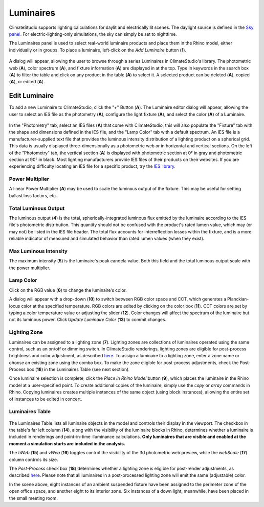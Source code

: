 Luminaires
================================================
ClimateStudio supports lighting calculations for daylit and electrically lit scenes. The daylight source is defined in the `Sky panel`_. For electric-lighting-only simulations, the sky can simply be set to nighttime. 

.. _Sky panel: sky.html

The Luminaires panel is used to select real-world luminaire products and place them in the Rhino model, either individually or in groups. To place a luminaire, left-click on the *Add Luminaire* button (**1**).

.. figure:: images/subPanel_luminaires.png
   :width: 900px
   :align: center
   
A dialog will appear, allowing the user to browse through a series Luminaires in ClimateStudio's library. 
The photometric web (**A**), color spectrum (**A**), and fixture information (**A**) are displayed in at the top. 
Type in keywords in the search box (**A**) to filter the table and click on any product in the table (**A**) to select it. 
A selected product can be deleted (**A**), copied (**A**), or edited (**A**). 

.. figure:: images/subPanel_selectLuminaire.png
   :width: 900px
   :align: center


Edit Luminaire
----------------------------------------------------
To add a new Luminaire to ClimateStudio, click the "+" Button (**A**). 
The Luminaire editor dialog will appear, allowing the user to select an IES file as the photometry (**A**), configure the light fixture (**A**), and select the color (**A**) of a Luminaire. 

.. figure:: images/subPanel_selectLuminaire.png
   :width: 900px
   :align: center

In the "Photometry" tab, select an IES files (**A**) that come with ClimateStudio, this will also populate the "Fixture" tab with the shape and dimensions defined in the IES file, and the "Lamp Color" tab with a default spectrum. 
An IES file is a manufacturer-supplied text file that provides the luminous intensity distribution of a lighting product on a spherical grid. 
This data is usually displayed three-dimensionally as a photometric web or in horizontal and vertical sections. 
On the left of the "Photometry" tab, the vertical section (**A**) is displayed with photometric section at 0° in gray and photometric section at 90° in black. 
Most lighting manufacturers provide IES files of their products on their websites. 
If you are experiencing difficulty locating an IES file for a specific product, try the `IES library`_. 

.. _IES library: https://ieslibrary.com/en/home

Power Multiplier
<<<<<<<<<<<<<<<<<<<<<<<<<<<<<<<
A linear Power Multiplier (**A**) may be used to scale the luminous output of the fixture. This may be useful for setting ballast loss factors, etc. 



Total Luminous Output
<<<<<<<<<<<<<<<<<<<<<<<<<<<<<<<
The luminous output (**4**) is the total, spherically-integrated luminous flux emitted by the luminaire according to the IES file's photometric distribution. This quantity should not be confused with the product's rated lumen value, which may (or may not) be listed in the IES file header. The total flux accounts for interreflection losses within the fixture, and is a more reliable indicator of measured and simulated behavior than rated lumen values (when they exist).

Max Luminous Intensity
<<<<<<<<<<<<<<<<<<<<<<<<<<<<<<<
The maximum intensity (**5**) is the luminaire's peak candela value. Both this field and the total luminous output scale with the power multiplier.

Lamp Color
<<<<<<<<<<<<<<<<<<<<<<<<<<<<<<<

Click on the RGB value (**6**) to change the luminaire's color. 


A dialog will appear with a drop-down (**10**) to switch between RGB color space and CCT, which generates a Planckian-locus color at the specified temperature. 
RGB colors are edited by clicking on the color box (**11**). 
CCT colors are set by typing a color temperature value or adjusting the slider (**12**). Color changes will affect the spectrum of the luminaire but not its luminous power.
Click *Update Luminaire Color* (**13**) to commit changes. 

.. figure:: images/subPanel_selectLuminaireColor.png
   :width: 900px
   :align: center


Lighting Zone
<<<<<<<<<<<<<<<<<<<<<<<<<<<<<<<

Luminaires can be assigned to a lighting zone (**7**). Lighting zones are collections of luminaires operated using the same control, such as an on/off or dimming switch. In ClimateStudio renderings, lighting zones are eligible for post-process brightness and color adjustment, as described `here`_. To assign a luminaire to a lighting zone, enter a zone name or choose an existing zone using the combo box. To make the zone eligible for post-process adjustments, check the Post-Process box (**18**) in the Luminaires Table (see next section).

.. _here: radianceRender.html#post-processing-of-lighting-zones

Once luminaire selection is complete, click the *Place in Rhino Model* button (**9**), 
which places the luminaire in the Rhino model at a user-specified point.
To create additional copies of the luminaire, simply use the *copy* or *array* commands in Rhino. 
Copying luminaires creates multiple instances of the same object (using block instances), 
allowing the entire set of instances to be edited in concert. 


Luminaires Table
<<<<<<<<<<<<<<<<<<<<<<<<<<<<<<<

.. figure:: images/subPanel_luminairesTable.png
   :width: 900px
   :align: center

The Luminaires Table lists all luminaire objects in the model and controls their display in the viewport. The checkbox in the table's far left column (**14**), along with the visibility of the luminaire blocks in Rhino, 
determines whether a luminaire is included in renderings and point-in-time illuminance calculations. 
**Only luminaires that are visible and enabled at the moment a simulation starts are included in the analysis.**

The *hWeb* (**15**) and *vWeb* (**16**) toggles control the visibility of the 3d photometric web preview, while the *webScale* (**17**) column controls its size. 

The *Post-Process* check box (**18**) determines whether a lighting zone is eligible for post-render adjustments, as described `here`_. Please note that all luminaires in a post-processed lighting zone will emit the same (adjustable) color. 

.. _here: radianceRender.html#post-processing-of-lighting-zones

In the scene above, eight instances of an ambient suspended fixture have been assigned to the perimeter zone of the open office space, and another eight to its interior zone. Six instances of a down light, meanwhile, have been placed in the small meeting room. 


